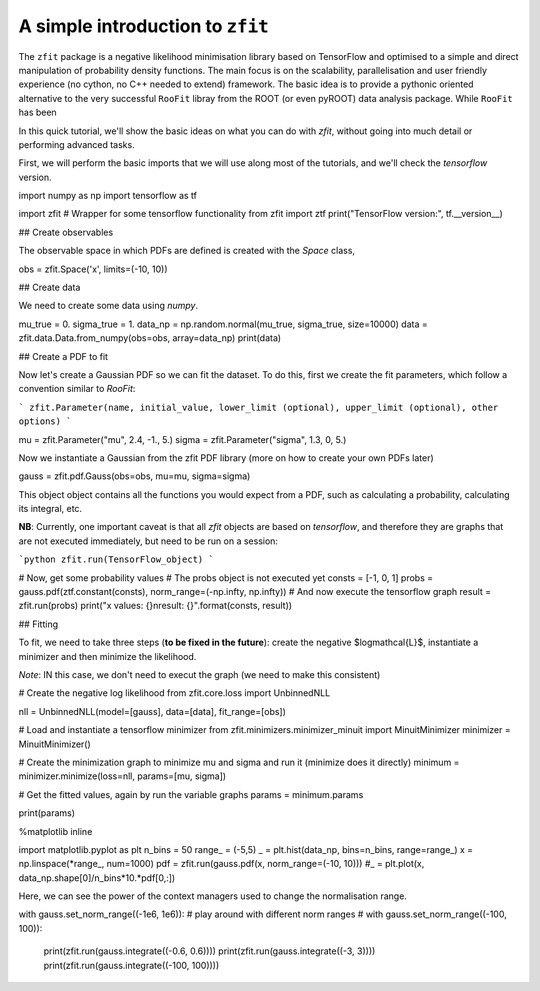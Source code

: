 =================================
A simple introduction to ``zfit``
=================================

The ``zfit`` package is a negative likelihood minimisation library based on TensorFlow and optimised to a simple and direct manipulation of probability density functions. The main focus is on the scalability, parallelisation and user friendly experience (no cython, no C++ needed to extend) framework. The basic idea is to provide a pythonic oriented alternative to 
the very successful ``RooFit`` libray from the ROOT (or even pyROOT) data analysis package. While ``RooFit`` has been 

In this quick tutorial, we'll show the basic ideas on what you can do with `zfit`, without going into much detail or performing advanced tasks.

First, we will perform the basic imports that we will use along most of the tutorials, and we'll check the `tensorflow` version.


import numpy as np
import tensorflow as tf

import zfit
# Wrapper for some tensorflow functionality
from zfit import ztf
print("TensorFlow version:", tf.__version__)

## Create observables

The observable space in which PDFs are defined is created with the `Space` class,

obs = zfit.Space('x', limits=(-10, 10))

## Create data

We need to create some data using `numpy`.

mu_true = 0.
sigma_true = 1.
data_np = np.random.normal(mu_true, sigma_true, size=10000)
data = zfit.data.Data.from_numpy(obs=obs, array=data_np)
print(data)

## Create a PDF to fit

Now let's create a Gaussian PDF so we can fit the dataset. To do this, first we create the fit parameters, which follow a convention similar to `RooFit`:

```
zfit.Parameter(name, initial_value, lower_limit (optional), upper_limit (optional), other options)
```

mu = zfit.Parameter("mu", 2.4, -1., 5.)
sigma = zfit.Parameter("sigma", 1.3, 0, 5.)

Now we instantiate a Gaussian from the zfit PDF library (more on how to create your own PDFs later)

gauss = zfit.pdf.Gauss(obs=obs, mu=mu, sigma=sigma)

This object object contains all the functions you would expect from a PDF, such as calculating a probability, calculating its integral, etc.

**NB**: Currently, one important caveat is that all `zfit` objects are based on `tensorflow`, and therefore they are graphs that are not executed immediately, but need to be run on a session:

```python
zfit.run(TensorFlow_object)
```

# Now, get some probability values
# The probs object is not executed yet
consts = [-1, 0, 1]
probs = gauss.pdf(ztf.constant(consts), norm_range=(-np.infty, np.infty))
# And now execute the tensorflow graph
result = zfit.run(probs)
print("x values: {}\nresult:   {}".format(consts, result))

## Fitting

To fit, we need to take three steps (**to be fixed in the future**): create the negative $\log\mathcal{L}$, instantiate a minimizer and then minimize the likelihood. 

*Note*: IN this case, we don't need to execut the graph (we need to make this consistent)

# Create the negative log likelihood
from zfit.core.loss import UnbinnedNLL

nll = UnbinnedNLL(model=[gauss], data=[data], fit_range=[obs])

# Load and instantiate a tensorflow minimizer
from zfit.minimizers.minimizer_minuit import MinuitMinimizer
minimizer = MinuitMinimizer()

# Create the minimization graph to minimize mu and sigma and run it (minimize does it directly)
minimum = minimizer.minimize(loss=nll, params=[mu, sigma])

# Get the fitted values, again by run the variable graphs
params = minimum.params

print(params)

%matplotlib inline  

import matplotlib.pyplot as plt
n_bins = 50
range_ = (-5,5)
_ = plt.hist(data_np, bins=n_bins, range=range_)
x = np.linspace(*range_, num=1000)
pdf = zfit.run(gauss.pdf(x, norm_range=(-10, 10)))
#_ = plt.plot(x, data_np.shape[0]/n_bins*10.*pdf[0,:])

Here, we can see the power of the context managers used to change the normalisation range.

with gauss.set_norm_range((-1e6, 1e6)):  # play around with different norm ranges
# with gauss.set_norm_range((-100, 100)):
    print(zfit.run(gauss.integrate((-0.6, 0.6))))
    print(zfit.run(gauss.integrate((-3, 3))))
    print(zfit.run(gauss.integrate((-100, 100))))
